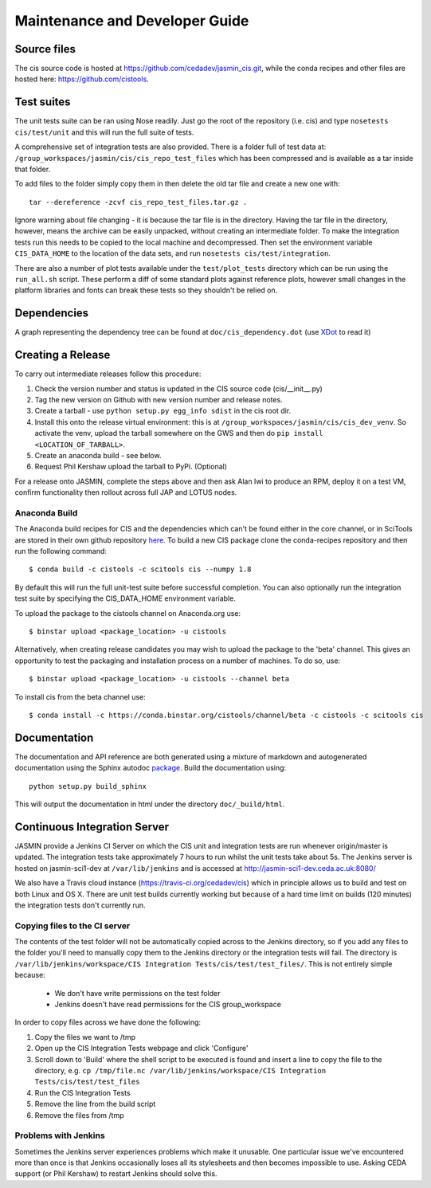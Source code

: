 ===============================
Maintenance and Developer Guide
===============================

Source files
============

The cis source code is hosted at https://github.com/cedadev/jasmin_cis.git, while the conda recipes and other files are
hosted here: https://github.com/cistools.

Test suites
===========

The unit tests suite can be ran using Nose readily. Just go the root of the repository (i.e. cis) and type
``nosetests cis/test/unit`` and this will run the full suite of tests.

A comprehensive set of integration tests are also provided. There  is a folder full of test data
at: ``/group_workspaces/jasmin/cis/cis_repo_test_files`` which has been compressed and is available as a tar inside that
folder.

To add files to the folder simply copy them in then delete the old tar file and create a new one with::

 tar --dereference -zcvf cis_repo_test_files.tar.gz .

Ignore warning about file changing - it is because the tar file is in the directory. Having the tar file in the
directory, however, means the archive can be easily unpacked, without creating an intermediate folder.
To make the integration tests run this needs to be copied to the local machine and decompressed. Then set the
environment variable ``CIS_DATA_HOME`` to the location of the data sets, and run ``nosetests cis/test/integration``.

There are also a number of plot tests available under the ``test/plot_tests`` directory which can be run using
the ``run_all.sh`` script. These perform a diff of some standard plots against reference plots, however small changes
in the platform libraries and fonts can break these tests so they shouldn't be relied on.


Dependencies
============

A graph representing the dependency tree can be found at ``doc/cis_dependency.dot`` (use `XDot <http://code.google.com/p/jrfonseca/wiki/XDot>`_ to read it)

.. image:: img/dep.png
   :width: 900px


Creating a Release
==================

To carry out intermediate releases follow this procedure:

1. Check the version number and status is updated in the CIS source code (cis/__init__.py)

2. Tag the new version on Github with new version number and release notes.

3. Create a tarball - use ``python setup.py egg_info sdist`` in the cis root dir.

4. Install this onto the release virtual environment: this is at ``/group_workspaces/jasmin/cis/cis_dev_venv``. So activate
   the venv, upload the tarball somewhere on the GWS and then do ``pip install <LOCATION_OF_TARBALL>``.

5. Create an anaconda build  - see below.

6. Request Phil Kershaw upload the tarball to PyPi. (Optional)

For a release onto JASMIN, complete the steps above and then ask Alan Iwi to produce an RPM, deploy it on a
test VM, confirm functionality then rollout across full JAP and LOTUS nodes.


Anaconda Build
--------------

The Anaconda build recipes for CIS and the dependencies which can't be found either in the core channel, or in SciTools are stored in their own github repository `here <https://github.com/cistools/conda-recipes>`_.
To build a new CIS package clone the conda-recipes repository and then run the following command::

    $ conda build -c cistools -c scitools cis --numpy 1.8

By default this will run the full unit-test suite before successful completion. You can also optionally run the integration test suite by specifying the CIS_DATA_HOME environment variable.

To upload the package to the cistools channel on Anaconda.org use::

    $ binstar upload <package_location> -u cistools

Alternatively, when creating release candidates you may wish to upload the package to the 'beta' channel. This gives an
opportunity to test the packaging and installation process on a number of machines. To do so, use::

    $ binstar upload <package_location> -u cistools --channel beta

To install cis from the beta channel use::

    $ conda install -c https://conda.binstar.org/cistools/channel/beta -c cistools -c scitools cis

Documentation
=============

The documentation and API reference are both generated using a mixture of markdown and autogenerated documentation using
the Sphinx autodoc `package <http://sphinx-doc.org/ext/autodoc.html>`__. Build the documentation using::

    python setup.py build_sphinx

This will output the documentation in html under the directory ``doc/_build/html``.


.. _analysis_plugin_development:

Continuous Integration Server
=============================
JASMIN provide a Jenkins CI Server on which the CIS unit and integration tests are run whenever origin/master is updated.
The integration tests take approximately 7 hours to run whilst the unit tests take about 5s. The Jenkins server is
hosted on jasmin-sci1-dev at ``/var/lib/jenkins`` and is accessed at http://jasmin-sci1-dev.ceda.ac.uk:8080/

We also have a Travis cloud instance (https://travis-ci.org/cedadev/cis) which in principle allows us to build and test
on both Linux and OS X. There are unit test builds currently working but because of a hard time limit on builds (120
minutes) the integration tests don't currently run.

Copying files to the CI server
------------------------------

The contents of the test folder will not be automatically copied across to the Jenkins directory, so if you add any
files to the folder you'll need to manually copy them to the Jenkins directory or the integration tests will fail. The
directory is ``/var/lib/jenkins/workspace/CIS Integration Tests/cis/test/test_files/``. This is not entirely simple
because:

 * We don't have write permissions on the test folder
 * Jenkins doesn't have read permissions for the CIS group_workspace

In order to copy files across we have done the following:

1. Copy the files we want to /tmp

2. Open up the CIS Integration Tests webpage and click 'Configure'

3. Scroll down to 'Build' where the shell script to be executed is found and insert a line to copy the file to the
   directory, e.g. ``cp /tmp/file.nc /var/lib/jenkins/workspace/CIS Integration Tests/cis/test/test_files``

4. Run the CIS Integration Tests

5. Remove the line from the build script

6. Remove the files from /tmp


Problems with Jenkins
---------------------

Sometimes the Jenkins server experiences problems which make it unusable. One particular issue we've encountered more
than once is that Jenkins occasionally loses all its stylesheets and then becomes impossible to use. Asking CEDA support
(or Phil Kershaw) to restart Jenkins should solve this.
